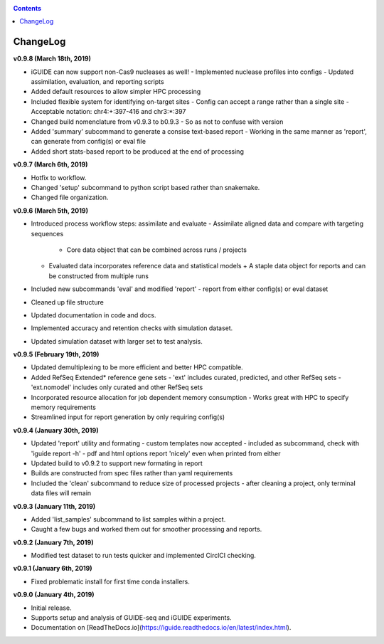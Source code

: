 .. _changelog:

.. contents::
   :depth: 2

ChangeLog 
=========

**v0.9.8 (March 18th, 2019)**

* iGUIDE can now support non-Cas9 nucleases as well!
  - Implemented nuclease profiles into configs
  - Updated assimilation, evaluation, and reporting scripts
* Added default resources to allow simpler HPC processing
* Included flexible system for identifying on-target sites
  - Config can accept a range rather than a single site
  - Acceptable notation: chr4:+:397-416 and chr3:*:397
* Changed build nomenclature from v0.9.3 to b0.9.3
  - So as not to confuse with version
* Added 'summary' subcommand to generate a consise text-based report
  - Working in the same manner as 'report', can generate from config(s) or eval file
* Added short stats-based report to be produced at the end of processing

**v0.9.7 (March 6th, 2019)**

* Hotfix to workflow.
* Changed 'setup' subcommand to python script based rather than snakemake.
* Changed file organization.

**v0.9.6 (March 5th, 2019)**

* Introduced process workflow steps: assimilate and evaluate
  - Assimilate aligned data and compare with targeting sequences
    + Core data object that can be combined across runs / projects
  - Evaluated data incorporates reference data and statistical models
    + A staple data object for reports and can be constructed from multiple runs
* Included new subcommands 'eval' and modified 'report'
  - report from either config(s) or eval dataset
* Cleaned up file structure
* Updated documentation in code and docs.
* Implemented accuracy and retention checks with simulation dataset.
* Updated simulation dataset with larger set to test analysis.

**v0.9.5 (February 19th, 2019)**

* Updated demultiplexing to be more efficient and better HPC compatible.
* Added RefSeq Extended* reference gene sets
  - 'ext' includes curated, predicted, and other RefSeq sets
  - 'ext.nomodel' includes only curated and other RefSeq sets
* Incorporated resource allocation for job dependent memory consumption
  - Works great with HPC to specify memory requirements
* Streamlined input for report generation by only requiring config(s)

**v0.9.4 (January 30th, 2019)**

* Updated 'report' utility and formating
  - custom templates now accepted
  - included as subcommand, check with 'iguide report -h'
  - pdf and html options report 'nicely' even when printed from either
* Updated build to v0.9.2 to support new formating in report
* Builds are constructed from spec files rather than yaml requirements
* Included the 'clean' subcommand to reduce size of processed projects
  - after cleaning a project, only terminal data files will remain

**v0.9.3 (January 11th, 2019)**

* Added 'list_samples' subcommand to list samples within a project.
* Caught a few bugs and worked them out for smoother processing and reports.

**v0.9.2 (January 7th, 2019)**

* Modified test dataset to run tests quicker and implemented CirclCI checking.

**v0.9.1 (January 6th, 2019)**

* Fixed problematic install for first time conda installers.

**v0.9.0 (January 4th, 2019)**

* Initial release.
* Supports setup and analysis of GUIDE-seq and iGUIDE experiments.
* Documentation on [ReadTheDocs.io](https://iguide.readthedocs.io/en/latest/index.html).

